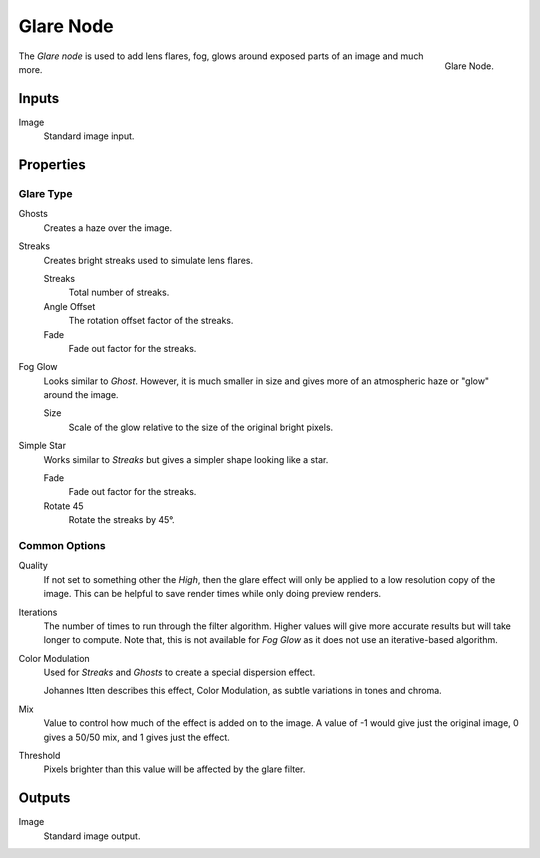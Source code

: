 .. _bpy.types.CompositorNodeGlare:

**********
Glare Node
**********

.. figure:: /images/compositing_node-types_CompositorNodeGlare.png
   :align: right

   Glare Node.

The *Glare node* is used to add lens flares, fog,
glows around exposed parts of an image and much more.


Inputs
======

Image
   Standard image input.


Properties
==========

Glare Type
----------

Ghosts
   Creates a haze over the image.
Streaks
   Creates bright streaks used to simulate lens flares.

   Streaks
      Total number of streaks.

   Angle Offset
      The rotation offset factor of the streaks.
   Fade
      Fade out factor for the streaks.
Fog Glow
   Looks similar to *Ghost*. However, it is much smaller in size
   and gives more of an atmospheric haze or "glow" around the image.

   Size
      Scale of the glow relative to the size of the original bright pixels.
Simple Star
   Works similar to *Streaks* but gives a simpler shape looking like a star.

   Fade
      Fade out factor for the streaks.
   Rotate 45
      Rotate the streaks by 45°.


Common Options
--------------

Quality
   If not set to something other the *High*,
   then the glare effect will only be applied to a low resolution copy of the image.
   This can be helpful to save render times while only doing preview renders.
Iterations
   The number of times to run through the filter algorithm.
   Higher values will give more accurate results but will take longer to compute.
   Note that, this is not available for *Fog Glow* as it does not use an iterative-based algorithm.
Color Modulation
   Used for *Streaks* and *Ghosts* to create a special dispersion effect.

   Johannes Itten describes this effect, Color Modulation, as subtle variations in tones and chroma.
Mix
   Value to control how much of the effect is added on to the image.
   A value of -1 would give just the original image, 0 gives a 50/50 mix, and 1 gives just the effect.
Threshold
   Pixels brighter than this value will be affected by the glare filter.


Outputs
=======

Image
   Standard image output.

